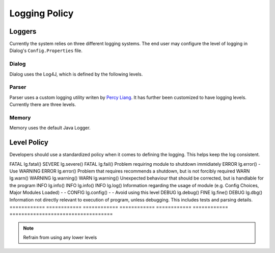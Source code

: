 .. _logpolicy:

***********************
Logging Policy
***********************

Loggers
=======================

Currently the system relies on three different logging systems. The end user may configure the level of logging in Dialog's ``Config.Properties`` file.

.. seealso:: 

Dialog
-----------------------

Dialog uses the Log4J, which is defined by the following levels. 

.. hlist::
    :columns: 3

    * OFF
    * FATAL
    * ERROR
    * WARN
    * INFO
    * DEBUG
    * TRACE
    * ALL

.. seealso:: 

    See `Log4J Level Page <https://logging.apache.org/log4j/2.x/manual/customloglevels.html>`_ for more information on these levels.

Parser
-----------------------

Parser uses a custom logging utility writen by `Percy Liang <https://github.com/percyliang/fig>`_. It has further been customized to have logging levels. Currently there are three levels.

.. hlist::
    :columns: 3

    * OFF
    * WARN
    * ALL

Memory
-----------------------

Memory uses the default Java Logger.

.. hlist::
    :columns: 3

    * SEVERE
    * WARNING
    * INFO
    * CONFIG
    * FINE
    * FINER
    * FINEST

.. seealso:: 

    See official `Javadoc levels  <https://docs.oracle.com/javase/8/docs/api/java/util/logging/Level.html>`_ page for more information on these levels.

Level Policy
=============================

Developers should use a standardized policy when it comes to defining the logging. This helps keep the log consistent.


===================================  =========  ============  =========  ============  =========  ============
   Dialog                               Memory                   Parser             Description
-----------------------------------  -----------------------  -----------------------  -----------------------  
Level         Method        Level         Method        Level         Method        
============  ============  ============  ============  ============  ============  ===================================
FATAL         lg.fatal()    SEVERE        lg.severe()   FATAL         lg.fail()     Problem requiring module to shutdown immidiately
ERROR         lg.error()    -             Use WARNING   ERROR         lg.error()    Problem that requires recommends a shutdown, but is not forcibly required
WARN          lg.warn()     WARNING       lg.warning()  WARN          lg.warning()  Unexpected behaviour that should be corrected, but is handlable for the program
INFO          lg.info()     INFO          lg.info()     INFO          lg.log()      Information regarding the usage of module (e.g. Config Choices, Major Modules Loaded)
-             -             CONFIG        lg.config()   -             -             Avoid using this level
DEBUG         lg.debug()    FINE          lg.fine()     DEBUG         lg.dbg()      Information not directly relevant to execution of program, unless debugging. This includes tests and parsing details.
============  ============  ============  ============  ============  ============  ===================================


.. note:: Refrain from using any lower levels